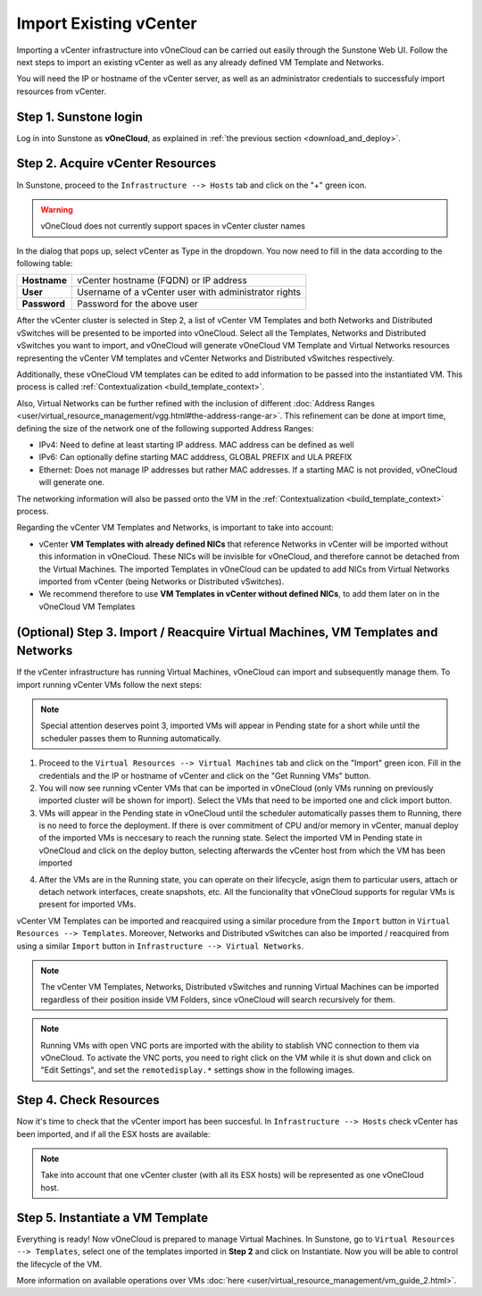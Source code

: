 .. _import_vcenter:

=======================
Import Existing vCenter
=======================

Importing a vCenter infrastructure into vOneCloud can be carried out easily through the Sunstone Web UI. Follow the next steps to import an existing vCenter as well as any already defined VM Template and Networks.

You will need the IP or hostname of the vCenter server, as well as an administrator credentials to successfuly import resources from vCenter.

Step 1. Sunstone login
-----------------------

Log in into Sunstone as **vOneCloud**, as explained in :ref:`the previous section <download_and_deploy>`.

.. _acquire_resources:

Step 2. Acquire vCenter Resources
---------------------------------

In Sunstone, proceed to the ``Infrastructure --> Hosts`` tab and click on the "+" green icon.

.. image:: /images/import_cluster.png
    :align: center

.. warning:: vOneCloud does not currently support spaces in vCenter cluster names

In the dialog that pops up, select vCenter as Type in the dropdown. You now need to fill in the data according to the following table:

+--------------+------------------------------------------------------+
| **Hostname** | vCenter hostname (FQDN) or IP address                |
+--------------+------------------------------------------------------+
| **User**     | Username of a vCenter user with administrator rights |
+--------------+------------------------------------------------------+
| **Password** | Password for the above user                          |
+--------------+------------------------------------------------------+

.. image:: /images/vcenter_create.png
    :align: center

After the vCenter cluster is selected in Step 2, a list of vCenter VM Templates and both Networks and Distributed vSwitches will be presented to be imported into vOneCloud. Select all the Templates, Networks and Distributed vSwitches you want to import, and vOneCloud will generate vOneCloud VM Template and Virtual Networks resources representing the vCenter VM templates and vCenter Networks and Distributed vSwitches respectively.

Additionally, these vOneCloud VM templates can be edited to add information to be passed into the instantiated VM. This process is called :ref:`Contextualization <build_template_context>`.

Also, Virtual Networks can be further refined with the inclusion of different :doc:`Address Ranges <user/virtual_resource_management/vgg.html#the-address-range-ar>`. This refinement can be done at import time, defining the size of the network one of the following supported Address Ranges:

- IPv4: Need to define at least starting IP address. MAC address can be defined as well
- IPv6: Can optionally define starting MAC adddress, GLOBAL PREFIX and ULA PREFIX
- Ethernet: Does not manage IP addresses but rather MAC addresses. If a starting MAC is not provided, vOneCloud will generate one.

The networking information will also be passed onto the VM in the :ref:`Contextualization <build_template_context>` process.

.. _vmtemplates_and_networks:

Regarding the vCenter VM Templates and Networks, is important to take into account:

- vCenter **VM Templates with already defined NICs** that reference Networks in vCenter will be imported without this information in vOneCloud. These NICs will be invisible for vOneCloud, and therefore cannot be detached from the Virtual Machines. The imported Templates in vOneCloud can be updated to add NICs from Virtual Networks imported from vCenter (being Networks or Distributed vSwitches).

- We recommend therefore to use **VM Templates in vCenter without defined NICs**, to add them later on in the vOneCloud VM Templates

.. _import_running_vms:

(Optional) Step 3. Import / Reacquire Virtual Machines, VM Templates and Networks
---------------------------------------------------------------------------------

If the vCenter infrastructure has running Virtual Machines, vOneCloud can import and subsequently manage them. To import running vCenter VMs follow the next steps:

.. note:: Special attention deserves point 3, imported VMs will appear in Pending state for a short while until the scheduler passes them to Running automatically.

1. Proceed to the ``Virtual Resources --> Virtual Machines`` tab and click on the "Import" green icon.  Fill in the credentials and the IP or hostname of vCenter and click on the "Get Running VMs" button.
2. You will now see running vCenter VMs that can be imported in vOneCloud (only VMs running on previously imported cluster will be shown for import). Select the VMs that need to be imported one and click import button.
3. VMs will appear in the Pending state in vOneCloud until the scheduler automatically passes them to Running, there is no need to force the deployment. If there is over commitment of CPU and/or memory in vCenter, manual deploy of the imported VMs is neccesary to reach the running state. Select the imported VM in Pending state in vOneCloud and click on the deploy button, selecting afterwards the vCenter host from which the VM has been imported

.. image:: /images/manual_deploy.png
    :align: center

4. After the VMs are in the Running state, you can operate on their lifecycle, asign them to particular users, attach or detach network interfaces, create snapshots, etc. All the funcionality that vOneCloud supports for regular VMs is present for imported VMs.

.. image:: /images/import_running_vms.png
    :align: center

vCenter VM Templates can be imported and reacquired using a similar procedure from the ``Import`` button in ``Virtual Resources --> Templates``. Moreover, Networks and Distributed vSwitches can also be imported / reacquired from using a similar ``Import`` button in ``Infrastructure --> Virtual Networks``.

.. note:: The vCenter VM Templates, Networks, Distributed vSwitches and running Virtual Machines can be imported regardless of their position inside VM Folders, since vOneCloud will search recursively for them.

.. note:: Running VMs with open VNC ports are imported with the ability to stablish VNC connection to them via vOneCloud. To activate the VNC ports, you need to right click on the VM while it is shut down and click on "Edit Settings", and set the ``remotedisplay.*`` settings show in the following images.

.. image:: /images/vm_advanced_settings.png
    :align: center

.. image:: /images/set_vnc_port.png
    :align: center

Step 4. Check Resources
-----------------------

Now it's time to check that the vCenter import has been succesful. In ``Infrastructure --> Hosts`` check vCenter has been imported, and if all the ESX hosts are available:

.. note:: Take into account that one vCenter cluster (with all its ESX hosts) will be represented as one vOneCloud host.

.. image:: /images/import_vcenter_esx_view.png
    :align: center

Step 5. Instantiate a VM Template
---------------------------------

Everything is ready! Now vOneCloud is prepared to manage Virtual Machines. In Sunstone, go to ``Virtual Resources --> Templates``, select one of the templates imported in **Step 2** and click on Instantiate. Now you will be able to control the lifecycle of the VM.

More information on available operations over VMs :doc:`here <user/virtual_resource_management/vm_guide_2.html>`.
